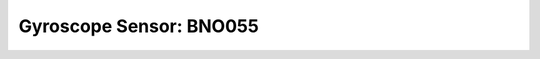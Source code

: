 Gyroscope Sensor: BNO055
========================

.. todo:: **Gyroscope**

   * :doc:`/toolcase/sensor-bno055`

.. todo:: **Gyroscope**

   * where stolen from?
   * which license
   * class doc etc as per template
